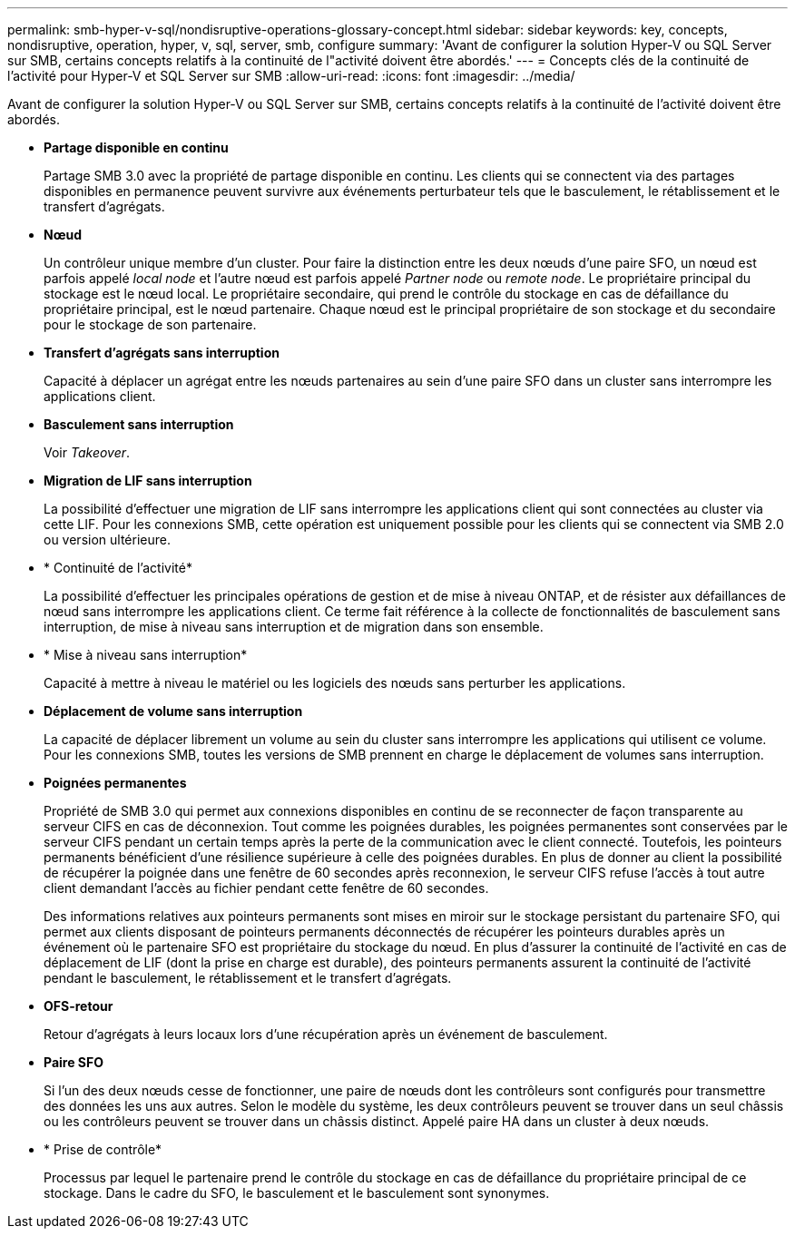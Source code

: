 ---
permalink: smb-hyper-v-sql/nondisruptive-operations-glossary-concept.html 
sidebar: sidebar 
keywords: key, concepts, nondisruptive, operation, hyper, v, sql, server, smb, configure 
summary: 'Avant de configurer la solution Hyper-V ou SQL Server sur SMB, certains concepts relatifs à la continuité de l"activité doivent être abordés.' 
---
= Concepts clés de la continuité de l'activité pour Hyper-V et SQL Server sur SMB
:allow-uri-read: 
:icons: font
:imagesdir: ../media/


[role="lead"]
Avant de configurer la solution Hyper-V ou SQL Server sur SMB, certains concepts relatifs à la continuité de l'activité doivent être abordés.

* *Partage disponible en continu*
+
Partage SMB 3.0 avec la propriété de partage disponible en continu. Les clients qui se connectent via des partages disponibles en permanence peuvent survivre aux événements perturbateur tels que le basculement, le rétablissement et le transfert d'agrégats.

* *Nœud*
+
Un contrôleur unique membre d'un cluster. Pour faire la distinction entre les deux nœuds d'une paire SFO, un nœud est parfois appelé _local node_ et l'autre nœud est parfois appelé _Partner node_ ou _remote node_. Le propriétaire principal du stockage est le nœud local. Le propriétaire secondaire, qui prend le contrôle du stockage en cas de défaillance du propriétaire principal, est le nœud partenaire. Chaque nœud est le principal propriétaire de son stockage et du secondaire pour le stockage de son partenaire.

* *Transfert d'agrégats sans interruption*
+
Capacité à déplacer un agrégat entre les nœuds partenaires au sein d'une paire SFO dans un cluster sans interrompre les applications client.

* *Basculement sans interruption*
+
Voir _Takeover_.

* *Migration de LIF sans interruption*
+
La possibilité d'effectuer une migration de LIF sans interrompre les applications client qui sont connectées au cluster via cette LIF. Pour les connexions SMB, cette opération est uniquement possible pour les clients qui se connectent via SMB 2.0 ou version ultérieure.

* * Continuité de l'activité*
+
La possibilité d'effectuer les principales opérations de gestion et de mise à niveau ONTAP, et de résister aux défaillances de nœud sans interrompre les applications client. Ce terme fait référence à la collecte de fonctionnalités de basculement sans interruption, de mise à niveau sans interruption et de migration dans son ensemble.

* * Mise à niveau sans interruption*
+
Capacité à mettre à niveau le matériel ou les logiciels des nœuds sans perturber les applications.

* *Déplacement de volume sans interruption*
+
La capacité de déplacer librement un volume au sein du cluster sans interrompre les applications qui utilisent ce volume. Pour les connexions SMB, toutes les versions de SMB prennent en charge le déplacement de volumes sans interruption.

* *Poignées permanentes*
+
Propriété de SMB 3.0 qui permet aux connexions disponibles en continu de se reconnecter de façon transparente au serveur CIFS en cas de déconnexion. Tout comme les poignées durables, les poignées permanentes sont conservées par le serveur CIFS pendant un certain temps après la perte de la communication avec le client connecté. Toutefois, les pointeurs permanents bénéficient d'une résilience supérieure à celle des poignées durables. En plus de donner au client la possibilité de récupérer la poignée dans une fenêtre de 60 secondes après reconnexion, le serveur CIFS refuse l'accès à tout autre client demandant l'accès au fichier pendant cette fenêtre de 60 secondes.

+
Des informations relatives aux pointeurs permanents sont mises en miroir sur le stockage persistant du partenaire SFO, qui permet aux clients disposant de pointeurs permanents déconnectés de récupérer les pointeurs durables après un événement où le partenaire SFO est propriétaire du stockage du nœud. En plus d'assurer la continuité de l'activité en cas de déplacement de LIF (dont la prise en charge est durable), des pointeurs permanents assurent la continuité de l'activité pendant le basculement, le rétablissement et le transfert d'agrégats.

* *OFS-retour*
+
Retour d'agrégats à leurs locaux lors d'une récupération après un événement de basculement.

* *Paire SFO*
+
Si l'un des deux nœuds cesse de fonctionner, une paire de nœuds dont les contrôleurs sont configurés pour transmettre des données les uns aux autres. Selon le modèle du système, les deux contrôleurs peuvent se trouver dans un seul châssis ou les contrôleurs peuvent se trouver dans un châssis distinct. Appelé paire HA dans un cluster à deux nœuds.

* * Prise de contrôle*
+
Processus par lequel le partenaire prend le contrôle du stockage en cas de défaillance du propriétaire principal de ce stockage. Dans le cadre du SFO, le basculement et le basculement sont synonymes.


